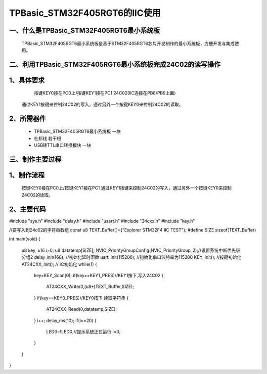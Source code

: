 TPBasic_STM32F405RGT6的IIC使用
==================================

一、什么是TPBasic_STM32F405RGT6最小系统板
--------------------------------

	TPBasic_STM32F405RGT6最小系统板是基于STM32F405RGT6芯片开发制作的最小系统板，方便开发与集成使用。
	

二、利用TPBasic_STM32F405RGT6最小系统板完成24C02的读写操作
------------------------------------------------------------

1、具体要求
----------------------

	按键KEY0接在PC0上/按键KEY1接在PC1
	24C02(IIC连接在PB8/PB9上面)
    通过KEY1按键来控制24C02的写入，通过另外一个按键KEY0来控制24C02的读取。
2、所需器件
------------------------

	- TPBasic_STM32F405RGT6最小系统板		一块

	- 杜邦线					若干根

	- USB转TTL串口转换模块					一块


三、制作主要过程
-------------------------

1、制作流程
----------------------

	按键KEY0接在PC0上/按键KEY1接在PC1
	通过KEY1按键来控制24C02的写入，通过另外一个按键KEY0来控制24C02的读取。

2、主要代码
----------------------

.. code-block:: c
  
#include "sys.h"
#include "delay.h"
#include "usart.h"
#include "24cxx.h"
#include "key.h"  
  
//要写入到24c02的字符串数组
const u8 TEXT_Buffer[]={"Explorer STM32F4 IIC TEST"};
#define SIZE sizeof(TEXT_Buffer)	 
	
int main(void)
{ 
	u8 key;
	u16 i=0;
	u8 datatemp[SIZE];	
	NVIC_PriorityGroupConfig(NVIC_PriorityGroup_2);//设置系统中断优先级分组2
	delay_init(168);    //初始化延时函数
	uart_init(115200);	//初始化串口波特率为115200
	KEY_Init(); 				//按键初始化  
	AT24CXX_Init();			//IIC初始化 
	while(1)
	{
		key=KEY_Scan(0);
		if(key==KEY1_PRES)//KEY1按下,写入24C02
		{
			AT24CXX_Write(0,(u8*)TEXT_Buffer,SIZE);
		}
		if(key==KEY0_PRES)//KEY0按下,读取字符串
		{
			AT24CXX_Read(0,datatemp,SIZE);
		}
		i++;
		delay_ms(10);
		if(i==20)
		{
			LED0=!LED0;//提示系统正在运行	
			i=0;
		}		   
	} 	    
}

